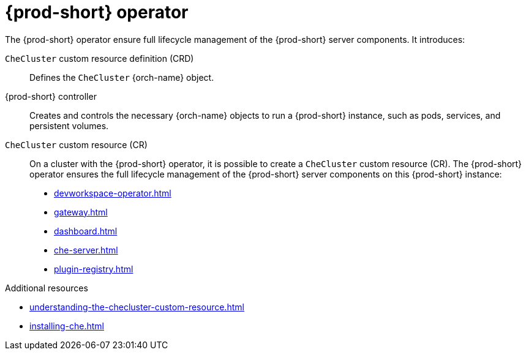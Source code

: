 :_content-type: ASSEMBLY
:description: Components of {prod-short} operator
:keywords: administration-guide, architecture, operator
:navtitle: {prod-short} operator
:page-aliases:

[id="{prod-id-short}-operator"]
= {prod-short} operator

The {prod-short} operator ensure full lifecycle management of the {prod-short} server components. 
It introduces:

`CheCluster` custom resource definition (CRD)::
Defines the `CheCluster` {orch-name} object.

{prod-short} controller::

Creates and controls the necessary {orch-name} objects to run a {prod-short} instance, such as pods, services, and persistent volumes.

`CheCluster` custom resource (CR)::
On a cluster with the {prod-short} operator, it is possible to create a `CheCluster` custom resource (CR). The {prod-short} operator ensures the full lifecycle management of the {prod-short} server components on this {prod-short} instance:
+
* xref:devworkspace-operator.adoc[]
* xref:gateway.adoc[]
* xref:dashboard.adoc[]
* xref:che-server.adoc[]
* xref:plugin-registry.adoc[]

.Additional resources

* xref:understanding-the-checluster-custom-resource.adoc[]
* xref:installing-che.adoc[]
